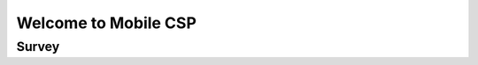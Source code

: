.. raw:: html 

    <a href="../index.html"><img class="align-center" src="../_static/MobileCSPLogo.png" width="250px"/></a>

Welcome to Mobile CSP
=====================

.. raw:: html

    <div class="gcb-lesson-content" data-question-batch-id="L48" data-scored="False">
    <p>Welcome!  <a href="http://mobile-csp.org" target="_blank">Mobile Computer Science Principles (Mobile CSP)</a> is an Advanced Placement (AP) level introduction to computer science.  As its name suggests, the course teaches about the principles of computer science from the  perspective of mobile computing.  This Google Course Builder site is the free and open online version of the course. </p>
    <p><a href="http://en.wikipedia.org/wiki/Mobile_computing">
    Mobile computing</a> is an emerging field that focuses on mobile devices, such as 
    tablets and smart phones.  In this course we will use the mobile programming language,
    <a href="http://appinventor.mit.edu" target="_blank">App Inventor</a>, to program 
    our Android tablets and smart phones.   You will learn how to design and 
    build  mobile apps – apps that are aware of their location, apps that send and receive text 
    messages, apps that give advice and directions.  The only limit on the types of apps
    you will learn to build is your own imagination.  So, in this course you will learn 
    <i>coding</i> or <i>computer programming</i>.</p>
    <p>But computer science is not just about coding.  So, we will also learn broadly 
    about the fundamental principles of computer science.  We'll learn about the potential
    and the limitations of computing and coding.  We'll learn how to manipulate large 
    data sets and about the importance of data in today's computing environment.  We'll
    learn how the Internet works and how encryption is used to protect our Internet 
    transactions.  We'll  learn about the positive and negative aspects of computing in 
    today's society.  And lots more.</p>
    <p>The Mobile CSP course consists of seven main units with the big ideas of the College Board's curricular framework known as <a href="http://apcsprinciples.org/" target="_blank">Computer Science Principles (CSP)</a> spiraled across the units. The CSP framework consists of <b>five Big Ideas</b>: Creative Development (CRD), Data (DAT), Algorithms and Programming (AAP), Computing Systems and Networks (CSN), and Impact of Computing (IOC). In addition, the <b>six Computational Thinking Practices</b>: Computational Solution Design, Algorithms and Program Development, Abstraction in Program Development, Code Analysis, Computing Innovations, and Responsible Computing and their associated skills of the CSP framework are both developmentally sequenced and spiraled across the units, building on each other. The CSP framework was developed by leading computer science educators from around the country with guidance from the College Board and with funding support
    from the National Science Foundation. The first AP CSP exam was offered in spring 2017.</p>
    
    The following video provides a quick overview of App Inventor and Mobile CSP curriculum in this 
    <a href="https://docs.google.com/presentation/d/11u5r7W5TrFuqVdVpmZITYTVFLYiKEohnvZoJb4JVQ0I/edit?usp=sharing" target="_blank">presentation</a>.
    <br/><br/>

.. youtube:: 9KQsWrBDvhA
        :width: 650
        :height: 415
        :align: center

.. raw:: html

    <div id="bogus-div">
    <p></p>
    </div>

    (<span class="yui-non"><a href="https://www.teachertube.com/videos/welcome-to-mobile-csp-2020-501732" target="_blank" title="">TeacherTube Version</a></span>)
        
      </div>

Survey
------

.. raw:: html

	<p>Please log into Runestone and fill out the following survey. You do not have to answer any of the following questions, but if you do, it will give us valuable information about who is using this ebook. Your answers to all questions on this site will be used for educational research and to improve the ebook. Any identifying information, such as your name, will be removed from the data before it is analyzed and used in publications (<a href="https://runestone.academy/runestone/default/privacy">Runestone Academy Privacy Policy</a>).</p>
	
.. shortanswer:: mcsp-1-1-1

    What is your name?
      
.. poll:: mcsp-1-1-2
    :option_1:  Student
    :option_2:  Teacher
    :option_3:  Other

    I am a:
    
.. poll:: mcsp-1-1-3
	:option_1: Middle school student
	:option_2: 9th grade student
	:option_3: 10th grade student
	:option_4: 11th grade student
	:option_5: 12th grade student
	:option_6: College student
	:option_7: Not a student
	:option_8: Other
	
	I am a:

.. poll:: mcsp-1-1-4
	:option_1: Female
	:option_2: Male
	:option_3: Other
	:option_4: Prefer not to answer
	
	I am a:
	
.. poll:: mcsp-1-1-5
	:option_1: Latino or Hispanic
	:option_2: American Indian or Alaska Native
	:option_3: Asian
	:option_4: Black or African-American
	:option_5: Native Hawaiian or Other Pacific Islander
	:option_6: White
	:option_7: Multiple races/ethnicities
	:option_8: Other
	:option_9: Prefer not to answer
	
	What ethnicity and/or race do you identify with? (optional)
	
.. poll:: mcsp-1-1-6
	:option_1: Yes, blind or visually impaired
	:option_2: Yes, deaf or hard of hearing
	:option_3: Yes, a mobility impairment
	:option_4: Yes, a learning disability (e.g., ADHD, dyslexia)
	:option_5: Yes, a mental health disorder
	:option_6: Yes, a disability or impairment listed above
	:option_7: No
	:option_8: Prefer not to answer
	
	Have you been diagnosed with a disability or impairment (especially with an IEP or 504 plan)? (optional)

	
	
	